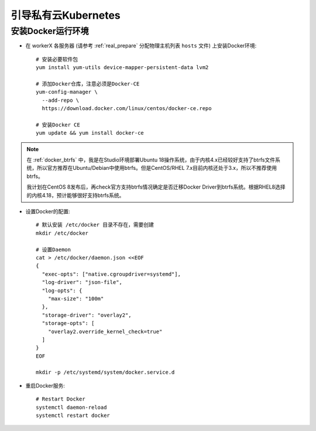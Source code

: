.. _bootstrap_priv_k8s:

========================
引导私有云Kubernetes
========================

安装Docker运行环境
====================

- 在 workerX 各服务器 (请参考 :ref:`real_prepare` 分配物理主机列表 ``hosts`` 文件) 上安装Docker环境::

   # 安装必要软件包
   yum install yum-utils device-mapper-persistent-data lvm2

   # 添加Docker仓库，注意必须是Docker-CE
   yum-config-manager \
     --add-repo \
     https://download.docker.com/linux/centos/docker-ce.repo

   # 安装Docker CE
   yum update && yum install docker-ce

.. note::

   在 :ref:`docker_btrfs` 中，我是在Studio环境部署Ubuntu 18操作系统，由于内核4.x已经较好支持了btrfs文件系统，所以官方推荐在Ubuntu/Debian中使用btrfs。但是CentOS/RHEL 7.x目前内核还处于3.x，所以不推荐使用btrfs。

   我计划在CentOS 8发布后，再check官方支持btrfs情况确定是否迁移Docker Driver到btrfs系统。根据RHEL8选择的内核4.18，预计能够很好支持btrfs系统。

- 设置Docker的配置::

   # 默认安装 /etc/docker 目录不存在，需要创建
   mkdir /etc/docker

   # 设置Daemon
   cat > /etc/docker/daemon.json <<EOF
   {
     "exec-opts": ["native.cgroupdriver=systemd"],
     "log-driver": "json-file",
     "log-opts": {
       "max-size": "100m"
     },
     "storage-driver": "overlay2",
     "storage-opts": [
       "overlay2.override_kernel_check=true"
     ]
   }
   EOF

   mkdir -p /etc/systemd/system/docker.service.d

- 重启Docker服务::

   # Restart Docker
   systemctl daemon-reload
   systemctl restart docker
